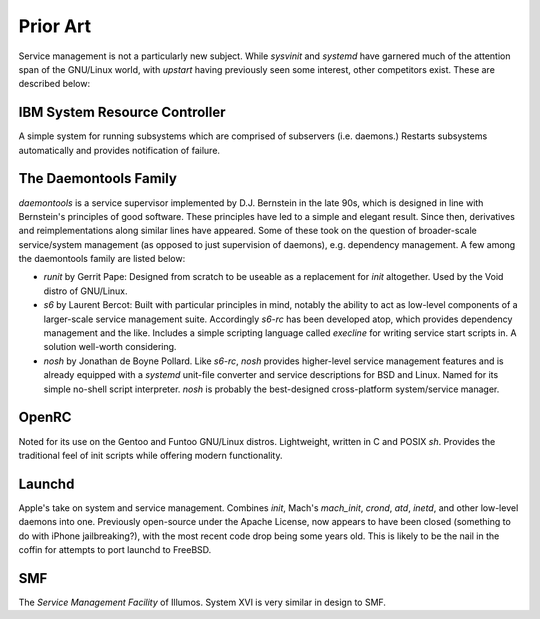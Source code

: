 Prior Art
=========

Service management is not a particularly new subject. While `sysvinit` and
`systemd` have garnered much of the attention span of the GNU/Linux world, with
`upstart` having previously seen some interest, other competitors exist. These
are described below:

IBM System Resource Controller
~~~~~~~~~~~~~~~~~~~~~~~~~~~~~~

A simple system for running subsystems which are comprised of subservers (i.e.
daemons.) Restarts subsystems automatically and provides notification of
failure.

The Daemontools Family
~~~~~~~~~~~~~~~~~~~~~~

`daemontools` is a service supervisor implemented by D.J. Bernstein in the
late 90s, which is designed in line with Bernstein's principles of good
software. These principles have led to a simple and elegant result.
Since then, derivatives and reimplementations along similar lines have
appeared. Some of these took on the question of broader-scale service/system
management (as opposed to just supervision of daemons), e.g. dependency
management. A few among the daemontools family are listed below:

- `runit` by Gerrit Pape: Designed from scratch to be useable as a replacement
  for `init` altogether. Used by the Void distro of GNU/Linux.
- `s6` by Laurent Bercot: Built with particular principles in mind,
  notably the ability to act as low-level components of a larger-scale service
  management suite. Accordingly `s6-rc` has been developed atop, which provides
  dependency management and the like. Includes a simple scripting language
  called `execline` for writing service start scripts in.
  A solution well-worth considering.
- `nosh` by Jonathan de Boyne Pollard. Like `s6-rc`, `nosh` provides
  higher-level service management features and is already equipped with a
  `systemd` unit-file converter and service descriptions for BSD and Linux.
  Named for its simple no-shell script interpreter.
  `nosh` is probably the best-designed cross-platform system/service manager.

OpenRC
~~~~~~

Noted for its use on the Gentoo and Funtoo GNU/Linux distros. Lightweight,
written in C and POSIX `sh`. Provides the traditional feel of init scripts
while offering modern functionality.

Launchd
~~~~~~~

Apple's take on system and service management. Combines `init`, Mach's
`mach_init`, `crond`, `atd`, `inetd`, and other low-level daemons into one.
Previously open-source under the Apache License, now appears to have been
closed (something to do with iPhone jailbreaking?), with the most recent code
drop being some years old. This is likely to be the nail in the coffin for
attempts to port launchd to FreeBSD.

SMF
~~~

The *Service Management Facility* of Illumos. System XVI is very similar in
design to SMF.